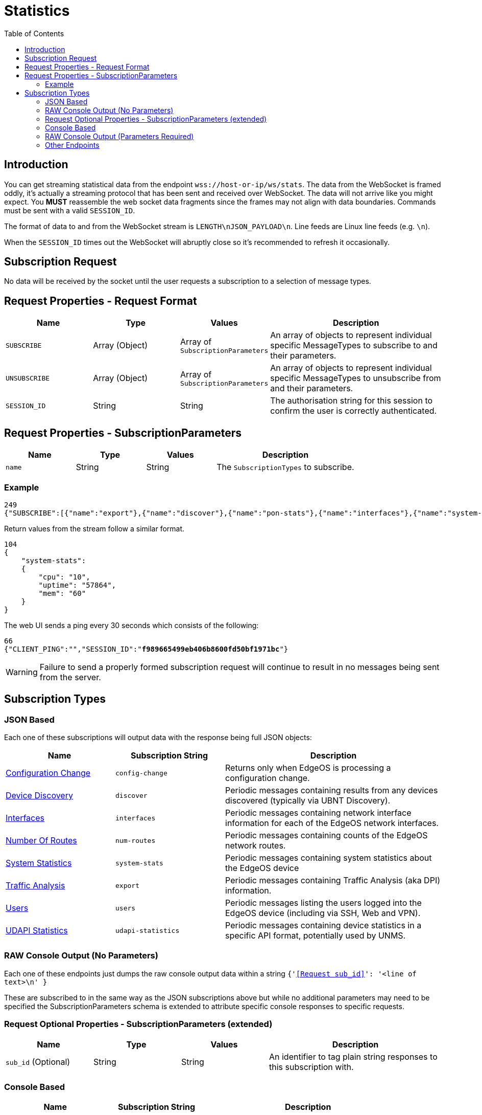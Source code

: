 = Statistics
:toc:

== Introduction

You can get streaming statistical data from the endpoint `wss://host-or-ip/ws/stats`. The data from the WebSocket is framed oddly, it's actually a streaming protocol that has been sent and received over WebSocket. The data will not arrive like you might expect. You *MUST* reassemble the web socket data fragments since the frames may not align with data boundaries. Commands must be sent with a valid `SESSION_ID`.

The format of data to and from the WebSocket stream is `LENGTH\nJSON_PAYLOAD\n`. Line feeds are Linux line feeds (e.g. `\n`).

When the `SESSION_ID` times out the WebSocket will abruptly close so it's recommended to refresh it occasionally.

== Subscription Request

No data will be received by the socket until the user requests a subscription to a selection of message types.

== Request Properties - Request Format

[cols="1,1,1,2", options="header"] 
|===
|Name
|Type
|Values
|Description

|`SUBSCRIBE`
|Array (Object)
|Array of `SubscriptionParameters`
|An array of objects to represent individual specific MessageTypes to subscribe to and their parameters.

|`UNSUBSCRIBE`
|Array (Object)
|Array of `SubscriptionParameters`
|An array of objects to represent individual specific MessageTypes to unsubscribe from and their parameters.

|`SESSION_ID`
|String
|String
|The authorisation string for this session to confirm the user is correctly authenticated.
|===

== Request Properties - SubscriptionParameters

[cols="1,1,1,2", options="header"] 
|===
|Name
|Type
|Values
|Description

|`name`
|String
|String
|The `SubscriptionTypes` to subscribe.
|===

=== Example
[source,json]
----
249
{"SUBSCRIBE":[{"name":"export"},{"name":"discover"},{"name":"pon-stats"},{"name":"interfaces"},{"name":"system-stats"},{"name":"num-routes"},{"name":"config-change"},{"name":"users"}],"UNSUBSCRIBE":[],"SESSION_ID":"b5d5cfdb326c484abb00ca0d9effffff"}

----

Return values from the stream follow a similar format.

[source,json]
----
104
{
    "system-stats":
    {
        "cpu": "10",
        "uptime": "57864",
        "mem": "60"
    }
}

----

The web UI sends a ping every 30 seconds which consists of the following:

[source,json,subs="+quotes"]
----
66
{"CLIENT_PING":"","SESSION_ID":"*f989665499eb406b8600fd50bf1971bc*"}

----

[WARNING]
====
Failure to send a properly formed subscription request will continue to result in no messages being sent from the server.
====

== Subscription Types

=== JSON Based

Each one of these subscriptions will output data with the response being full JSON objects:

[cols="1,1,2", options="header"] 
|===
|Name
|Subscription String
|Description

|link:JSON%20-%20Configuration%20Change.adoc[Configuration Change]
|`config-change`
|Returns only when EdgeOS is processing a configuration change.

|link:JSON%20-%20Device%20Discovery.adoc[Device Discovery]
|`discover`
|Periodic messages containing results from any devices discovered (typically via UBNT Discovery).

|link:JSON%20-%20Interfaces.adoc[Interfaces]
|`interfaces`
|Periodic messages containing network interface information for each of the EdgeOS network interfaces.

|link:JSON%20-%20Number%20Of%20Routes.adoc[Number Of Routes]
|`num-routes`
|Periodic messages containing counts of the EdgeOS network routes.

|link:JSON%20-%20System%20Statistics.adoc[System Statistics]
|`system-stats`
|Periodic messages containing system statistics about the EdgeOS device

|link:JSON%20-%20Traffic%20Analysis.adoc[Traffic Analysis]
|`export`
|Periodic messages containing Traffic Analysis (aka DPI) information.

|link:JSON%20-%20Users.adoc[Users]
|`users`
|Periodic messages listing the users logged into the EdgeOS device (including via SSH, Web and VPN).

|link:JSON%20-%20UDAPI%20Statistics.adoc[UDAPI Statistics]
|`udapi-statistics`
|Periodic messages containing device statistics in a specific API format, potentially used by UNMS.
|===

=== RAW Console Output (No Parameters)

Each one of these endpoints just dumps the raw console output data within a string `{'<<Request sub_id>>': '<line of text>\n' }`

These are subscribed to in the same way as the JSON subscriptions above but while no additional parameters may need to be specified the SubscriptionParameters schema is extended to attribute specific console responses to specific requests.

=== Request Optional Properties - SubscriptionParameters (extended)

[cols="1,1,1,2", options="header"] 
|===
|Name
|Type
|Values
|Description

|`sub_id` (Optional)
|String
|String
|An identifier to tag plain string responses to this subscription with.
|===

=== Console Based

[cols="1,1,2", options="header"] 
|===
|Name
|Subscription String
|Description

|link:Raw%20-%20Log%20Feed.adoc[Log Feed]
|`log-feed`
|Basically a `tail -f /var/log/messages`

|link:Raw%20-%20NAT%20Statistics.adoc[NAT Statistics]
|`nat-stats`
|Returns per-rule NAT stats.

|link:Raw%20-%20Port%20Forwarding%20Statistics.adoc[Port Forwarding Statistics]
|`pf-stats`
|Contains the statistics from Port Forwarding.
|===

=== RAW Console Output (Parameters Required)

Each one of these endpoints just dumps the raw console output data within a string `{'<<Request sub_id>>': '<line of text>\n' }`

These are subscribed to in the same way as the JSON subscriptions above but some additional parameters may need to be specified.

[cols="1,1,2", options="header"] 
|===
|Name
|Subscription String
|Description

|link:Raw%20-%20Bandwidth%20Test.adoc[Bandwidth Test]
|`bwtest-feed`
|Performs or hosts a bandwidth test (using iperf).

|link:Raw%20-%20Firewall%20Statistics.adoc[Firewall Statistics]
|`fw-stats`
|Returns periodic firewall statistics.

|link:Raw%20-%20Ping.adoc[Ping]
|`ping-feed`
|Performs a ping.

|link:Raw%20-%20Traceroute.adoc[Traceroute]
|`traceroute-feed`
|Performs a tracert to trace a route to a host.

|link:Raw%20-%20Packet%20Capture.adoc[Packet Capture]
|`packets-feed`
|Performs a packet capture (using tcpdump).
|===

=== Other Endpoints

There are also the following endpoints that not much is known about (it's likely the implementation has been removed from `ubnt-util` but have been left over in the web UI):

[cols="1,1,2", options="header"] 
|===
|Name
|Subscription String
|Description

|LLDP Neighbours (not present in web UI)
|`lldp-detail`
|Information about Link Layer Discovery Protocol (LLDP) connected neighbours.

|NNI Statistics (not present in `ubnt-util`)
|`nni-stats`
|Lists Network to Network Interface (NNI) statistics.

|ONU List (not present in `ubnt-util`)
|`onu-list`
|Lists Optical Network Unit (ONU) details.

|PON Statistics (not present in `ubnt-util`)
|`pon-stats`
|Lists Passive Optical Network (PON) statistics.
|===